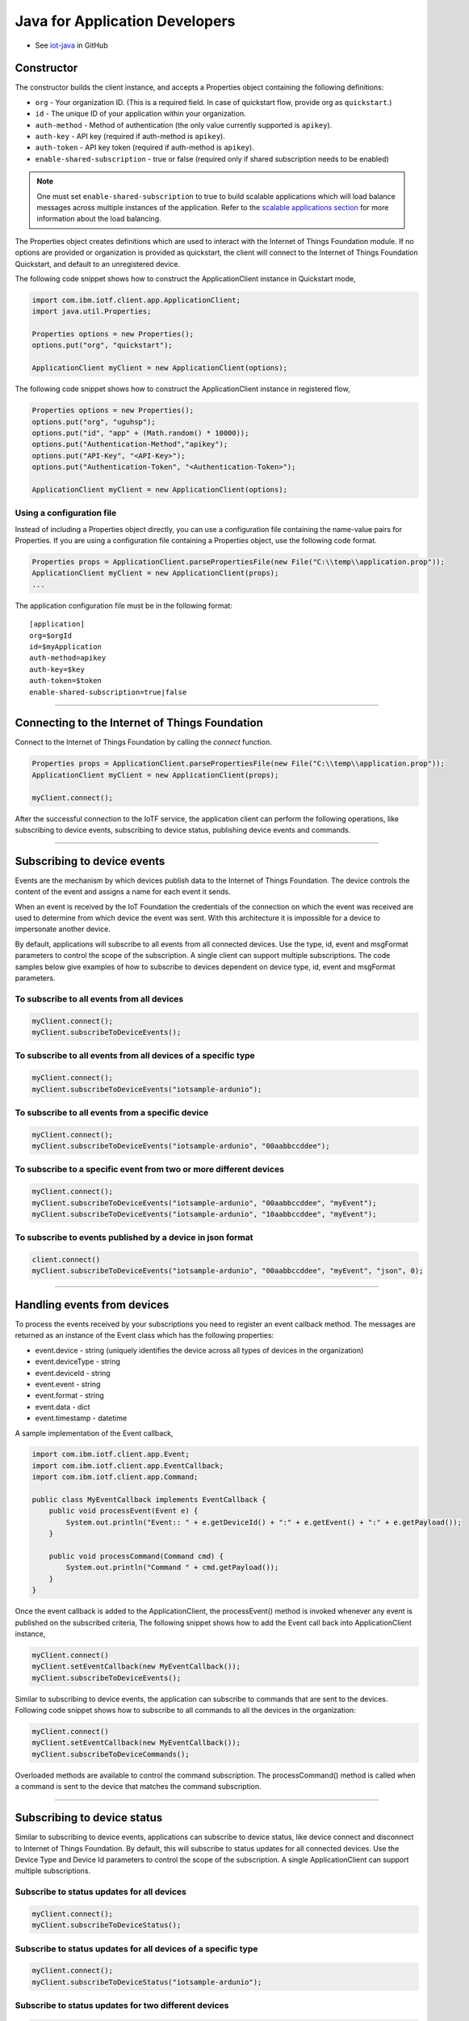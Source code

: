 ﻿Java for Application Developers
===============================

- See `iot-java <https://github.com/ibm-messaging/iot-java>`_ in GitHub

Constructor
-------------------------------------------------------------------------------

The constructor builds the client instance, and accepts a Properties object containing the following definitions:

- ``org`` - Your organization ID. (This is a required field. In case of quickstart flow, provide org as ``quickstart``.)
- ``id`` - The unique ID of your application within your organization.
- ``auth-method`` - Method of authentication (the only value currently supported is ``apikey``).
- ``auth-key`` - API key (required if auth-method is ``apikey``).
- ``auth-token`` - API key token (required if auth-method is ``apikey``).
- ``enable-shared-subscription`` - true or false (required only if shared subscription needs to be enabled)

.. note:: One must set ``enable-shared-subscription`` to true to build scalable applications which will load balance messages across multiple instances of the application. Refer to the `scalable applications section <https://docs.internetofthings.ibmcloud.com/messaging/applications.html#/scalable-applications#scalable-applications>`__ for more information about the load balancing.

The Properties object creates definitions which are used to interact with the Internet of Things Foundation module. If no options are provided or organization is provided as quickstart, the client will connect to the Internet of Things Foundation Quickstart, and default to an unregistered device.

The following code snippet shows how to construct the ApplicationClient instance in Quickstart mode,

.. code:: java

    import com.ibm.iotf.client.app.ApplicationClient;
    import java.util.Properties;
    
    Properties options = new Properties();
    options.put("org", "quickstart");
    
    ApplicationClient myClient = new ApplicationClient(options);


The following code snippet shows how to construct the ApplicationClient instance in registered flow,

.. code:: java
    
    Properties options = new Properties();
    options.put("org", "uguhsp");
    options.put("id", "app" + (Math.random() * 10000));
    options.put("Authentication-Method","apikey");
    options.put("API-Key", "<API-Key>");
    options.put("Authentication-Token", "<Authentication-Token>");
    
    ApplicationClient myClient = new ApplicationClient(options);
    
Using a configuration file
~~~~~~~~~~~~~~~~~~~~~~~~~~

Instead of including a Properties object directly, you can use a configuration file containing the name-value pairs for Properties. If you are using a configuration file containing a Properties object, use the following code format.

.. code:: java

    Properties props = ApplicationClient.parsePropertiesFile(new File("C:\\temp\\application.prop"));
    ApplicationClient myClient = new ApplicationClient(props);
    ...

The application configuration file must be in the following format:

::

    [application]
    org=$orgId
    id=$myApplication
    auth-method=apikey
    auth-key=$key
    auth-token=$token
    enable-shared-subscription=true|false


----


Connecting to the Internet of Things Foundation
----------------------------------------------------

Connect to the Internet of Things Foundation by calling the *connect* function.

.. code:: java

    Properties props = ApplicationClient.parsePropertiesFile(new File("C:\\temp\\application.prop"));
    ApplicationClient myClient = new ApplicationClient(props);
    
    myClient.connect();
    

After the successful connection to the IoTF service, the application client can perform the following operations, like subscribing to device events, subscribing to device status, publishing device events and commands.


----


Subscribing to device events
-------------------------------------------------------------------------------
Events are the mechanism by which devices publish data to the Internet of Things Foundation. The device controls the content of the event and assigns a name for each event it sends.

When an event is received by the IoT Foundation the credentials of the connection on which the event was received are used to determine from which device the event was sent. With this architecture it is impossible for a device to impersonate another device.

By default, applications will subscribe to all events from all connected devices. Use the type, id, event and msgFormat parameters to control the scope of the subscription. A single client can support multiple subscriptions. The code samples below give examples of how to subscribe to devices dependent on device type, id, event and msgFormat parameters.

To subscribe to all events from all devices
~~~~~~~~~~~~~~~~~~~~~~~~~~~~~~~~~~~~~~~~~~~

.. code:: java

    myClient.connect();
    myClient.subscribeToDeviceEvents();

To subscribe to all events from all devices of a specific type
~~~~~~~~~~~~~~~~~~~~~~~~~~~~~~~~~~~~~~~~~~~~~~~~~~~~~~~~~~~~~~

.. code:: java

    myClient.connect();
    myClient.subscribeToDeviceEvents("iotsample-ardunio");

To subscribe to all events from a specific device
~~~~~~~~~~~~~~~~~~~~~~~~~~~~~~~~~~~~~~~~~~~~~~~~~~

.. code:: java

    myClient.connect();
    myClient.subscribeToDeviceEvents("iotsample-ardunio", "00aabbccddee");

To subscribe to a specific event from two or more different devices
~~~~~~~~~~~~~~~~~~~~~~~~~~~~~~~~~~~~~~~~~~~~~~~~~~~~~~~~~~~~~~~~~~~

.. code:: java

    myClient.connect();
    myClient.subscribeToDeviceEvents("iotsample-ardunio", "00aabbccddee", "myEvent");
    myClient.subscribeToDeviceEvents("iotsample-ardunio", "10aabbccddee", "myEvent");

To subscribe to events published by a device in json format
~~~~~~~~~~~~~~~~~~~~~~~~~~~~~~~~~~~~~~~~~~~~~~~~~~~~~~~~~~~~~~~

.. code:: java

    client.connect()
    myClient.subscribeToDeviceEvents("iotsample-ardunio", "00aabbccddee", "myEvent", "json", 0);

    
----


Handling events from devices
-------------------------------------------------------------------------------
To process the events received by your subscriptions you need to register an event callback method. The messages are returned as an instance of the Event class which has the following properties:

* event.device - string (uniquely identifies the device across all types of devices in the organization)
* event.deviceType - string
* event.deviceId - string
* event.event - string
* event.format - string
* event.data - dict
* event.timestamp - datetime

A sample implementation of the Event callback,

.. code:: java

  import com.ibm.iotf.client.app.Event;
  import com.ibm.iotf.client.app.EventCallback;
  import com.ibm.iotf.client.app.Command;
  
  public class MyEventCallback implements EventCallback {
      public void processEvent(Event e) {
          System.out.println("Event:: " + e.getDeviceId() + ":" + e.getEvent() + ":" + e.getPayload());
      }
      
      public void processCommand(Command cmd) {
          System.out.println("Command " + cmd.getPayload());
      }
  }

Once the event callback is added to the ApplicationClient, the processEvent() method is invoked whenever any event is published on the subscribed criteria, The following snippet shows how to add the Event call back into ApplicationClient instance,

.. code:: java

    myClient.connect()
    myClient.setEventCallback(new MyEventCallback());
    myClient.subscribeToDeviceEvents();

Similar to subscribing to device events, the application can subscribe to commands that are sent to the devices. Following code snippet shows how to subscribe to all commands to all the devices in the organization:

.. code:: java

    myClient.connect()
    myClient.setEventCallback(new MyEventCallback());
    myClient.subscribeToDeviceCommands();

Overloaded methods are available to control the command subscription. The processCommand() method is called when a command is sent to the device that matches the command subscription. 


----


Subscribing to device status
-------------------------------------------------------------------------------
Similar to subscribing to device events, applications can subscribe to device status, like device connect and disconnect to Internet of Things Foundation. By default, this will subscribe to status updates for all connected devices. Use the Device Type and Device Id parameters to control the scope of the subscription. A single ApplicationClient can support multiple subscriptions.

Subscribe to status updates for all devices
~~~~~~~~~~~~~~~~~~~~~~~~~~~~~~~~~~~~~~~~~~~

.. code:: java

    myClient.connect();
    myClient.subscribeToDeviceStatus();


Subscribe to status updates for all devices of a specific type
~~~~~~~~~~~~~~~~~~~~~~~~~~~~~~~~~~~~~~~~~~~~~~~~~~~~~~~~~~~~~~

.. code:: java

    myClient.connect();
    myClient.subscribeToDeviceStatus("iotsample-ardunio");


Subscribe to status updates for two different devices
~~~~~~~~~~~~~~~~~~~~~~~~~~~~~~~~~~~~~~~~~~~~~~~~~~~~~

.. code:: java

    myClient.connect();
    myClient.subscribeToDeviceStatus("iotsample-ardunio", "00aabbccddee");
    myClient.subscribeToDeviceStatus("iotsample-ardunio", "10aabbccddee");


----


Handling status updates from devices
-------------------------------------------------------------------------------
To process the status updates received by your subscriptions you need to register an status event callback method. The messages are returned as an instance of the Status class which contains the below mentioned properties:

The following properties are set for both "Connect" and "Disconnect" status events:
  
* status.clientAddr - string
* status.protocol - string
* status.clientId - string
* status.user - string
* status.time - java.util.Date
* status.action - string
* status.connectTime - java.util.Date
* status.port - integer

The following properties are only set when the action is "Disconnect":

* status.writeMsg - integer
* status.readMsg - integer
* status.reason - string
* status.readBytes - integer
* status.writeBytes - integer

A sample implementation of the Status callback,

.. code:: java

  private static class MyStatusCallback implements StatusCallback {
      
      public void processApplicationStatus(ApplicationStatus status) {
          System.out.println("Application Status = " + status.getPayload());
      }
      
      public void processDeviceStatus(DeviceStatus status) {
          if(status.getAction() == "Disconnect") {
              System.out.println("device: "+status.getDeviceId()
                                  + "  time: "+ status.getTime()
                                  + "  action: " + status.getAction()
                                  + "  reason: " + status.getReason());
          } else {
              System.out.println("device: "+status.getDeviceId()
                                  + "  time: "+ status.getTime()
                                  + "  action: " + status.getAction());
          }
      }
  }
	
Once the status callback is added to the ApplicationClient, the processDeviceStatus() method is invoked whenever any device is connected or disconnected from Internet of Things Foundation that matches the criteria, The following snippet shows how to add the status call back instance into ApplicationClient,

.. code:: java

    myClient.connect()
    myClient.setStatusCallback(new MyStatusCallback());
    myClient.subscribeToDeviceStatus();


As similar to device status, the application can subscribe to any other application connect or disconnect status as well. Following code snippet shows how to subscribe to the application status in the organization:

.. code:: java

    myClient.connect()
    myClient.setEventCallback(new MyEventCallback());
    myClient.subscribeToApplicationStatus();

Overloaded method is available to control the status subscription to a particular application. The processApplicationStatus() method is called whenever any application is connected or disconnected from Internet of Things Foundation that matches the criteria.


----


Publishing events from devices
-------------------------------------------------------------------------------
Applications can publish events as if they originated from a Device.

.. code:: java

    myClient.connect()
    
    //Generate the event to be published
    JsonObject event = new JsonObject();
    event.addProperty("name", "foo");
    event.addProperty("cpu",  60);
    event.addProperty("mem",  40);
    
    // publish the event on behalf of device
    myClient.publishEvent(deviceType, deviceId, "blink", event);


Publish events using HTTP(s)
~~~~~~~~~~~~~~~~~~~~~~~~~~~
Apart from MQTT, the application can publish device events to IBM Internet of Things Foundation using HTTP(s) by following 3 simple steps,

* Construct the ApplicationClient instance using the properties file
* Construct the event that needs to be published
* Specify the event name, Device Type, Device ID and publish the event using publishEventOverHTTP() method as follows,

.. code:: java

    	ApplicationClient myClient = new ApplicationClient(props);
    
    	JsonObject event = new JsonObject();
    	event.addProperty("name", "foo");
    	event.addProperty("cpu",  90);
    	event.addProperty("mem",  70);
			
    	code = myClient.publishEventOverHTTP(deviceType, deviceId, "blink", event);
 

The complete code can be found in the application example `HttpApplicationDeviceEventPublish <https://github.com/ibm-messaging/iot-java/blob/master/samples/iotfdeviceclient/src/com/ibm/iotf/sample/client/application/HttpApplicationDeviceEventPublish.java>`__

Based on the settings in the properties file, the publishEventOverHTTP() method either publishes the event in Quickstart or in Registered flow. When the Organization ID mentioned in the properties file is quickstart, publishEventOverHTTP() method publishes the event to Internet of Things Foundation quickstart service and publishes the event in plain HTTP format. But when valid registered organization is mentioned in the properties file, this method always publishes the event in HTTPS (HTTP over SSL), so all the communication is secured.

The event in HTTP(s) is published at most once Quality of Service, so the application needs to implement the retry logic when there is an error.


----


Publishing commands to devices
-------------------------------------------------------------------------------
Applications can publish commands to connected devices.

.. code:: java

    myClient.connect()
    
    //Generate the event to be published
    JsonObject data = new JsonObject();
    data.addProperty("name", "stop-rotation");
    data.addProperty("delay",  0);
    
    //Registered flow allows 0, 1 and 2 QoS
    myAppClient.publishCommand(deviceType, deviceId, "stop", data);


----


Examples
-------------
* `MQTTApplicationDeviceEventPublish <https://github.com/ibm-messaging/iot-java/blob/master/samples/iotfdeviceclient/src/com/ibm/iotf/sample/client/application/MQTTApplicationDeviceEventPublish.java>`__ - A sample application that shows how to publish device events.
* `RegisteredApplicationCommandPublish <https://github.com/ibm-messaging/iot-java/blob/master/samples/iotfdeviceclient/src/com/ibm/iotf/sample/client/application/RegisteredApplicationCommandPublish.java>`__ - A sample application that shows how to publish a command to a device.
* `RegisteredApplicationSubscribeSample <https://github.com/ibm-messaging/iot-java/blob/master/samples/iotfdeviceclient/src/com/ibm/iotf/sample/client/application/RegisteredApplicationSubscribeSample.java>`__ - A sample application that shows how to subscribe for various events like, device events, device commands, device status and application status.
* `SharedSubscriptionSample <https://github.com/ibm-messaging/iot-java/blob/master/samples/iotfdeviceclient/src/com/ibm/iotf/sample/client/application/SharedSubscriptionSample.java>`__ - A sample application that shows how to build a scalable application which will load balance messages across multiple instances of the application.
